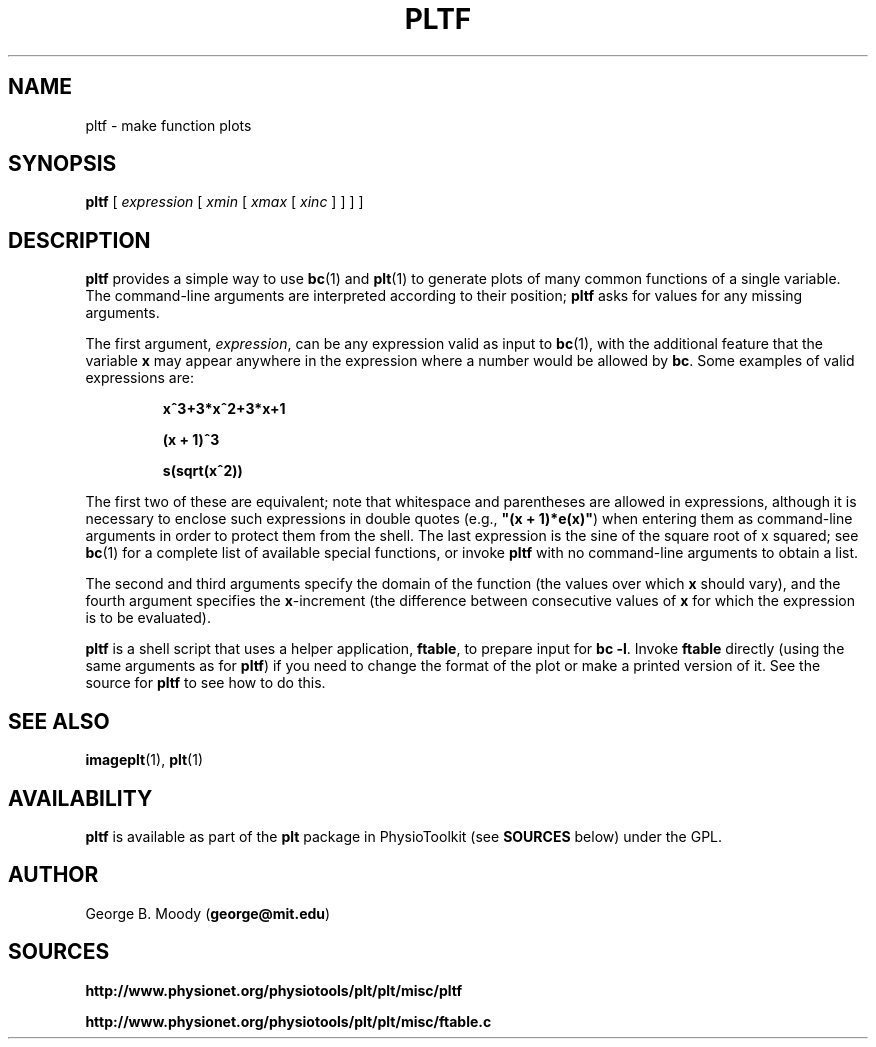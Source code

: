 .TH PLTF 1 "17 October 2003" "plt 2.3" "WFDB Applications Guide"
.SH NAME
pltf \- make function plots
.SH SYNOPSIS
\fBpltf\fR [ \fIexpression\fR [ \fIxmin\fR [ \fIxmax\fR [ \fIxinc\fR ] ] ] ]
.SH DESCRIPTION
.PP
\fBpltf\fR provides a simple way to use \fBbc\fR(1) and \fBplt\fR(1)
to generate plots of many common functions of a single variable.  The
command-line arguments are interpreted according to their position;
\fBpltf\fR asks for values for any missing arguments.
.PP
The first argument, \fIexpression\fR, can be any expression valid as input
to \fBbc\fR(1), with the additional feature that the variable \fBx\fR may
appear anywhere in the expression where a number would be allowed by \fBbc\fR.
Some examples of valid expressions are:
.IP
\fBx^3+3*x^2+3*x+1\fR
.IP
\fB(x + 1)^3\fR
.IP
\fBs(sqrt(x^2))\fR
.PP
The first two of these are equivalent;  note that whitespace and parentheses
are allowed in expressions, although it is necessary to enclose such
expressions in double quotes (e.g., \fB"(x + 1)*e(x)"\fR) when entering them as
command-line arguments in order to protect them from the shell.  The
last expression is the sine of the square root of x squared;  see \fBbc\fR(1)
for a complete list of available special functions, or invoke \fBpltf\fR
with no command-line arguments to obtain a list.
.PP
The second and third arguments specify the domain of the function (the
values over which \fBx\fR should vary), and the fourth argument specifies the
\fBx\fR-increment (the difference between consecutive values of \fBx\fR for
which the expression is to be evaluated).
.PP
\fBpltf\fR is a shell script that uses a helper application, \fBftable\fR, to
prepare input for \fBbc -l\fR.  Invoke \fBftable\fR directly (using the same
arguments as for \fBpltf\fR) if you need to change the format of the plot
or make a printed version of it.  See the source for \fBpltf\fR to see how to
do this.
.SH SEE ALSO
.PP
\fBimageplt\fR(1), \fBplt\fR(1)
.SH AVAILABILITY
\fBpltf\fR is available as part of the \fBplt\fR package in
PhysioToolkit (see \fBSOURCES\fR below) under the GPL.
.SH AUTHOR
George B. Moody (\fBgeorge@mit.edu\fR)
.SH SOURCES
.PP
\fBhttp://www.physionet.org/physiotools/plt/plt/misc/pltf\fR
.PP
\fBhttp://www.physionet.org/physiotools/plt/plt/misc/ftable.c\fR
